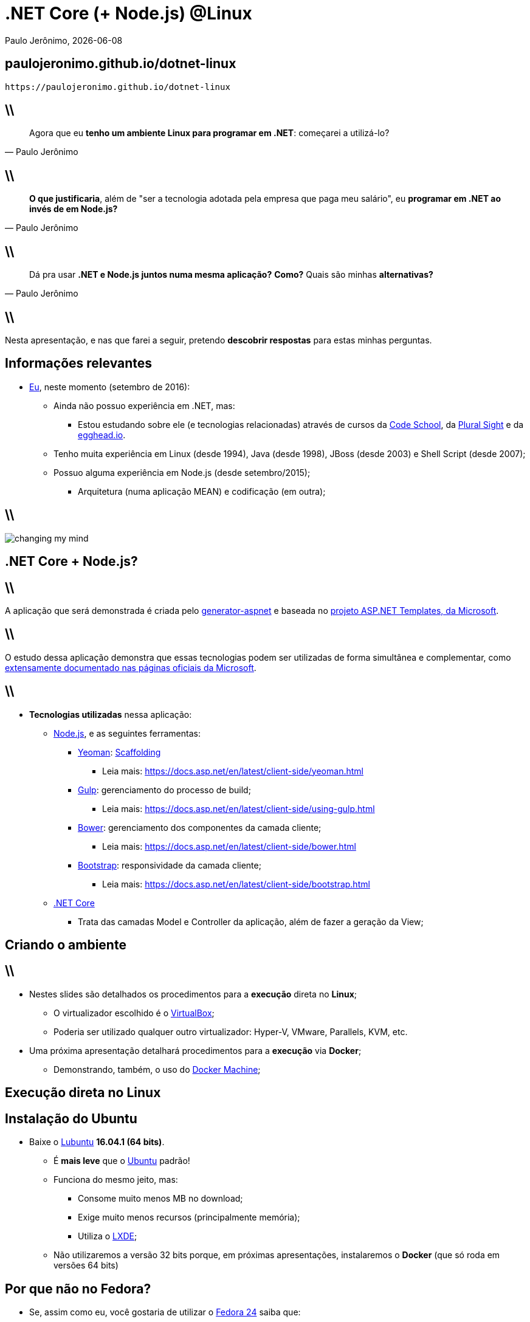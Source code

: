 *.NET* Core (+ Node.js) *@Linux*
================================
Paulo Jerônimo, {localdate}
:copyright: CC BY-SA 2.0
:slidesurl: paulojeronimo.github.io/dotnet-linux
:imagesdir: images
:backend: dzslides
:linkcss: true
:dzslides-style: stormy
:dzslides-transition: fade
:dzslides-fonts: family=Yanone+Kaffeesatz:400,700,200,300&family=Cedarville+Cursive
:dzslides-highlight: monokai
:syntax: no-highlight

:uri-asciidoc-e-asciidoctor: https://paulojeronimo.github.io/asciidoc-e-asciidoctor
:asciidoc: http://www.methods.co.nz/asciidoc/[asciidoc]
:DZSlides: http://paulrouget.com/dzslides/[DZSlides]
:Tmux: https://tmux.github.io/[Tmux]
:Vim: http://www.vim.org[Vim]
:OmniSharp: http://www.omnisharp.net/[OmniSharp]
:scaffolding: http://pt.stackoverflow.com/a/119735[Scaffolding]
:GitHubPages: https://pages.github.com[GitHub Pages]
:VirtualBox: https://virtualbox.org[VirtualBox]

[{topic}]
== {slidesurl}

['qrcode', target='presentation-qrcode.png', size=20, alt='http://{slidesurl}', role='middle stretch-y', subs='attributes']
----
https://{slidesurl}
----

== \\

[quote, Paulo Jerônimo]
____
Agora que eu *tenho um ambiente Linux para programar em .NET*: começarei a utilizá-lo?
____

== \\

[quote, Paulo Jerônimo]
____
*O que justificaria*, além de "ser a tecnologia adotada pela empresa que paga meu salário", eu *programar em .NET ao invés de em Node.js?*
____

== \\

[quote, Paulo Jerônimo]
____
Dá pra usar *.NET e Node.js juntos numa mesma aplicação?* *Como?* Quais são minhas *alternativas?*
____

== \\

[{statement}]
Nesta apresentação, e nas que farei a seguir, pretendo *descobrir respostas* para estas minhas perguntas.

[{topic}]
== Informações relevantes

* https://www.linkedin.com/in/paulojeronimo[Eu], neste momento (setembro de 2016):
** Ainda não possuo experiência em .NET, mas:
*** Estou estudando sobre ele (e tecnologias relacionadas) através de cursos da https://www.codeschool.com/users/paulojeronimo/badges/639[Code School], da https://www.pluralsight.com/[Plural Sight] e da https://egghead.io/[egghead.io].
** Tenho muita experiência em Linux (desde 1994), Java (desde 1998), JBoss (desde 2003) e Shell Script (desde 2007);
** Possuo alguma experiência em Node.js (desde setembro/2015);
*** Arquitetura (numa aplicação MEAN) e codificação (em outra);

== \\

image::changing-my-mind.jpg[caption=""]

[{intro}]
== *.NET Core* + *Node.js*?

== \\

[{statement}]
A aplicação que será demonstrada é criada pelo https://www.npmjs.com/package/generator-aspnet[generator-aspnet] e baseada no https://github.com/aspnet/Templates[projeto ASP.NET Templates, da Microsoft].

== \\

[{statement}]
O estudo dessa aplicação demonstra que essas tecnologias podem ser utilizadas de forma simultânea e complementar, como https://docs.asp.net/en/latest/client-side/[extensamente documentado nas páginas oficiais da Microsoft].

== \\

* *Tecnologias utilizadas* nessa aplicação:
** https://nodejs.com[Node.js], e as seguintes ferramentas:
*** https://yeoman.io[Yeoman]: {scaffolding}
**** Leia mais: https://docs.asp.net/en/latest/client-side/yeoman.html
*** https://gulpjs.com[Gulp]: gerenciamento do processo de build;
**** Leia mais: https://docs.asp.net/en/latest/client-side/using-gulp.html
*** https://bower.io[Bower]: gerenciamento dos componentes da camada cliente;
**** Leia mais: https://docs.asp.net/en/latest/client-side/bower.html
*** http://getbootstrap.com/[Bootstrap]: responsividade da camada cliente;
**** Leia mais: https://docs.asp.net/en/latest/client-side/bootstrap.html
** https://www.microsoft.com/net/core[.NET Core]
*** Trata das camadas Model e Controller da aplicação, além de fazer a geração da View;

[{intro}]
== Criando o *ambiente*

== \\

* Nestes slides são detalhados os procedimentos para a *execução* direta no *Linux*;
** O virtualizador escolhido é o {VirtualBox};
** Poderia ser utilizado qualquer outro virtualizador: Hyper-V, VMware, Parallels, KVM, etc.
* Uma próxima apresentação detalhará procedimentos para a *execução* via *Docker*;
** Demonstrando, também, o uso do https://www.docker.com/products/docker-machine[Docker Machine];

[{intro}]
== *Execução* direta no *Linux*

[{topic}]
== Instalação do Ubuntu

* Baixe o https://help.ubuntu.com/community/Lubuntu/GetLubuntu[Lubuntu] *16.04.1 (64 bits)*.
** É *mais leve* que o https://ubuntu.com[Ubuntu] padrão!
** Funciona do mesmo jeito, mas:
*** Consome muito menos MB no download;
*** Exige muito menos recursos (principalmente memória);
*** Utiliza o http://lxde.org/pt-br/[LXDE];
** Não utilizaremos a versão 32 bits porque, em próximas apresentações, instalaremos o *Docker* (que só roda em versões 64 bits)

[{topic}]
== Por que não no Fedora?

* Se, assim como eu, você gostaria de utilizar o https://getfedora.org/[Fedora 24] saiba que:
** Só há https://www.microsoft.com/net/core#fedora[suporte para o Fedora 23], na página .NET Core.
** https://github.com/dotnet/cli/issues/2018#issuecomment-230124369[Até funciona (fazendo gatos)] ... mas ainda há https://github.com/dotnet/cli/issues/3717[issues abertas] pra resolver isso.

[{topic}]
== Instalação do Lubuntu

* Instale o {VirtualBox}.
** Configure a memória da máquina para 2 GB.
* Instale o Lubuntu no VirtualBox.

[{topic}]
== Parênteses (Vagrant)

* Daria pra utilizar o https://vagrantup.com[Vagrant]? Sim, com certeza!
* Mas *aqui*, nesta apresentação, *os objetivos são*:
** *Montar um ambiente* de desenvolvimento *completo e standalone*, utilizando apenas o Linux.
*** Uma box Vagrant, geralmente, não oferece um ambiente gráfico.
**** Ferramentas gráficas serão testadas em próximas apresentações.
** *Testar e/ou configurar ferramentas* para desenvolvimento neste ambiente:
*** https://code.visualstudio.com[Visual Studio Code]
*** *Comparar* com o que já uso: {Tmux} + {Vim} (adicionando, agora, o {OmniSharp})

[{topic}]
== Instalação do VirtualBox Guest Additions

* Instale o VirtualBox Guest Additions no Lubuntu para:
** Ter as ferramentas de build (que serão utilizadas, também, pelo Node.js) instaladas;
** Redimensionar a tela da VM;
** Compartilhar diretórios com o teu Host;

[{source}]
== Instalação do VirtualBox Guest Additions

* Acesse, no menu do VirtualBox: 'Devices/Insert Guest Additions CD image ...';
* Abra um shell, vá para o diretório montado para o CD, execute:
----
$ sudo apt-get install -y build-essential module-assistant
$ sudo ./VBoxLinuxAdditions.run
$ sudo reboot
----

[{source}]
== Instalação de ferramentas básicas

* Execute:
----
$ sudo apt-get install -y unzip curl git
----

* Opcionalmente (se você utiliza tmux e vim), execute:
----
$ sudo apt-get install -y tmux vim
----

////
[{source}]
== Instalação do ttygif

* Instalação e configuração do https://github.com/icholy/ttygif[ttygif]:
----
$ sudo apt-get install -y ttyrec imagemagick x11-app xdotool
$ git clone https://github.com/icholy/ttygif.git
$ cd ttygif/
$ make
$ sudo make install
$ echo 'export WINDOWID=$(xdotool getwindowfocus)' >> ~/.bashrc
$ source ~/.bashrc
----

[{source}]
== Uso do ttygif

* Grave uma sessão com o ttyrec (será gerado o arquivo `ttyrecord` no diretório corrente):
----
$ ttyrec
----

* Execute:
----
$ ttygif ttyrecord
----
////

[{source}]
== Instalação do Node.js

* Execute:
----
$ sudo su -
$ apt-get install -y nodejs npm
$ ln -s /usr/bin/nodejs /usr/bin/node
$ npm install -g n
$ n stable
$ npm install -g yo generator-aspnet
$ exit
----

[{source}]
== Verificação da instalação do Node.js

* Execute:
----
$ node --version
$ npm --version
----

[{source}]
== Instalação do .NET Core

* Execute:
----
$ sudo sh -c 'echo "deb [arch=amd64] https://apt-mo.trafficmanager.net/repos/dotnet-release/ xenial main" > /etc/apt/sources.list.d/dotnetdev.list'
$ sudo apt-key adv --keyserver apt-mo.trafficmanager.net --recv-keys 417A0893
$ sudo apt-get update -y
$ sudo apt-get install -y dotnet-dev-1.0.0-preview2-003121
----

[{source}]
== Verificação da instalação do .NET Core

* Execute:
----
$ dotnet --version
----

[{source}]
== Criando a aplicação (via Yeoman)

* Execute (veja como informar os parâmetros no próximo slide):
----
$ yo aspnet
----
* Para aprender mais sobre esse {scaffolding}, leia:
** https://docs.asp.net/en/latest/client-side/yeoman.html

== \\

image::yeoman.gif[caption=""]

[{source}]
== Compilando e colocando a aplicação em execução

* Execute:
----
$ cd WebApplication/
$ dotnet restore
$ dotnet ef database update
$ dotnet run
----

* Acesse, e navegue pela aplicação em, http://localhost:5000

[{topic}]
== Conclusões

* Parece que *funciona!?*
* Próximas *investigações*:
** Como é a *utilização de ferramentas?*
*** *Visual Studio Code?*
*** *Tmux + Vim + OmniSharp?*
** Como é *construir do zero* ("from scratch") uma nova aplicação?
** Como fazer *comparativos de performance* de aplicações .NET e Node.js?

[{topic}]
== Próximas apresentações (*neste mesmo ambiente*)

[{stepwise}]
* *Usando ferramentas* no desenvolvimento .NET
* *Desenvolvendo* num ambiente .NET *com o Docker*
* *Construindo* uma aplicação .NET *"from scratch"*
* *Praticando TDD e/ou BDD* em aplicações .NET
* *Construindo uma API REST* através do .NET

[{topic}]
== Próximas apresentações (*neste mesmo ambiente*)

* *Comparando uma mesma aplicação* escrita em .NET e em Node.js
** Tempo de desenvolvimento
** Performance da aplicação

[{ending}, hrole="name"]
== Fim! Grato pela atenção!

[role="footer"]
http://{slidesurl}

[{recap-final}]
== Ainda está aqui???

* Estes slides são:
** Escritos no {uri-asciidoc-e-asciidoctor}[formato AsciiDoc];
** Escritos no editor de textos {Vim};
** Tranformados em HTML, através de scripts Bash que:
*** Invocam a execução do {asciidoc};
*** Publicam os slides no {GitHubPages}. Fontes disponíveis:
**** https://github.com/paulojeronimo/dotnet-ubuntu
** Renderizados no formato de slides, pelo teu browser, através do {DZSlides};
*** Para você visualizar até mesmo no teu smartphone;
** Quer saber mais?
*** https://paulojeronimo.github.io/asciidoc-dzslides-slides
